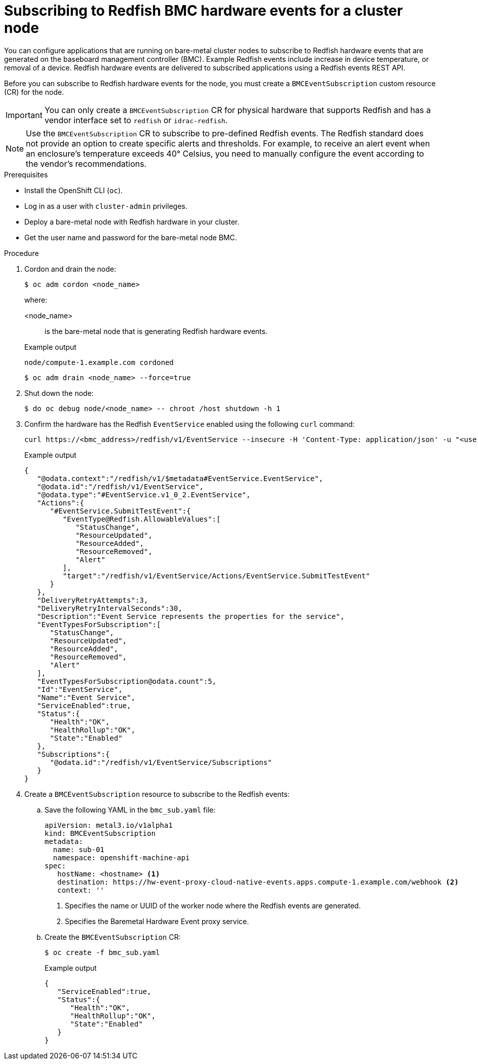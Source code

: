 // Module included in the following assemblies:
//
// * networking/using-rfhe.adoc

:_content-type: PROCEDURE
[id="nw-rfhe-creating_bmc_event_sub_{context}"]
= Subscribing to Redfish BMC hardware events for a cluster node

You can configure applications that are running on bare-metal cluster nodes to subscribe to Redfish hardware events that are generated on the baseboard management controller (BMC). Example Redfish events include increase in device temperature, or removal of a device. Redfish hardware events are delivered to subscribed applications using a Redfish events REST API.

Before you can subscribe to Redfish hardware events for the node, you must create a `BMCEventSubscription` custom resource (CR) for the node.

[IMPORTANT]
====
You can only create a `BMCEventSubscription` CR for physical hardware that supports Redfish and has a vendor interface set to `redfish` or `idrac-redfish`.
====

[NOTE]
====
Use the `BMCEventSubscription` CR to subscribe to pre-defined Redfish events. The Redfish standard does not provide an option to create specific alerts and thresholds. For example, to receive an alert event when an enclosure's temperature exceeds 40° Celsius, you need to manually configure the event according to the vendor's recommendations.
====

.Prerequisites

* Install the OpenShift CLI (`oc`).
* Log in as a user with `cluster-admin` privileges.
* Deploy a bare-metal node with Redfish hardware in your cluster.
* Get the user name and password for the bare-metal node BMC.

.Procedure

. Cordon and drain the node:
+
[source,terminal]
----
$ oc adm cordon <node_name>
----
+
where:
+
--
<node_name>:: is the bare-metal node that is generating Redfish hardware events.
--
+
.Example output
[source,terminal]
----
node/compute-1.example.com cordoned
----
+
[source,terminal]
----
$ oc adm drain <node_name> --force=true
----

. Shut down the node:
+
[source,terminal]
----
$ do oc debug node/<node_name> -- chroot /host shutdown -h 1
----

. Confirm the hardware has the Redfish `EventService` enabled using the following `curl` command:
+
[source,terminal]
----
curl https://<bmc_address>/redfish/v1/EventService --insecure -H 'Content-Type: application/json' -u "<user_name>:<password>"
----
+
.Example output
[source,terminal]
----
{
   "@odata.context":"/redfish/v1/$metadata#EventService.EventService",
   "@odata.id":"/redfish/v1/EventService",
   "@odata.type":"#EventService.v1_0_2.EventService",
   "Actions":{
      "#EventService.SubmitTestEvent":{
         "EventType@Redfish.AllowableValues":[
            "StatusChange",
            "ResourceUpdated",
            "ResourceAdded",
            "ResourceRemoved",
            "Alert"
         ],
         "target":"/redfish/v1/EventService/Actions/EventService.SubmitTestEvent"
      }
   },
   "DeliveryRetryAttempts":3,
   "DeliveryRetryIntervalSeconds":30,
   "Description":"Event Service represents the properties for the service",
   "EventTypesForSubscription":[
      "StatusChange",
      "ResourceUpdated",
      "ResourceAdded",
      "ResourceRemoved",
      "Alert"
   ],
   "EventTypesForSubscription@odata.count":5,
   "Id":"EventService",
   "Name":"Event Service",
   "ServiceEnabled":true,
   "Status":{
      "Health":"OK",
      "HealthRollup":"OK",
      "State":"Enabled"
   },
   "Subscriptions":{
      "@odata.id":"/redfish/v1/EventService/Subscriptions"
   }
}
----

. Create a `BMCEventSubscription` resource to subscribe to the Redfish events:

.. Save the following YAML in the `bmc_sub.yaml` file:
+
[source,yaml]
----
apiVersion: metal3.io/v1alpha1
kind: BMCEventSubscription
metadata:
  name: sub-01
  namespace: openshift-machine-api
spec:
   hostName: <hostname> <1>
   destination: https://hw-event-proxy-cloud-native-events.apps.compute-1.example.com/webhook <2>
   context: ''
----
<1> Specifies the name or UUID of the worker node where the Redfish events are generated.
<2> Specifies the Baremetal Hardware Event proxy service.
+
.. Create the `BMCEventSubscription` CR:
+
[source,yaml]
----
$ oc create -f bmc_sub.yaml
----
+
.Example output
[source,json]
----
{
   "ServiceEnabled":true,
   "Status":{
      "Health":"OK",
      "HealthRollup":"OK",
      "State":"Enabled"
   }
}
----
